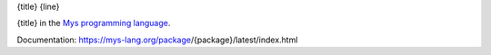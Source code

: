 {title}
{line}

{title} in the `Mys programming language`_.

Documentation: https://mys-lang.org/package/{package}/latest/index.html

.. _Mys programming language: https://mys-lang.org
